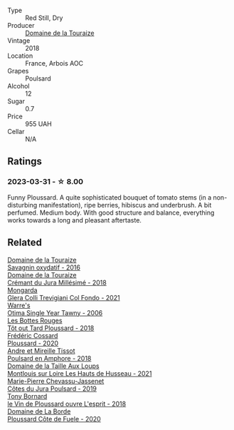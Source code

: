 #+attr_html: :class wine-main-image
[[file:/images/c5/2c8091-3c3c-4090-a998-7db077b0e857/2023-04-01-10-11-38-E23E5BF5-A4E6-4522-94F8-B31839BE4B41-1-105-c@512.webp]]

- Type :: Red Still, Dry
- Producer :: [[barberry:/producers/1798690d-483b-4f80-a136-93eb9552e48b][Domaine de la Touraize]]
- Vintage :: 2018
- Location :: France, Arbois AOC
- Grapes :: Poulsard
- Alcohol :: 12
- Sugar :: 0.7
- Price :: 955 UAH
- Cellar :: N/A

** Ratings

*** 2023-03-31 - ☆ 8.00

Funny Ploussard. A quite sophisticated bouquet of tomato stems (in a non-disturbing manifestation), ripe berries, hibiscus and underbrush. A bit perfumed. Medium body. With good structure and balance, everything works towards a long and pleasant aftertaste.

** Related

#+begin_export html
<div class="flex-container">
  <a class="flex-item flex-item-left" href="/wines/63bdc2e5-da6f-4871-861a-57ba37a4c3f5.html">
    <img class="flex-bottle" src="/images/63/bdc2e5-da6f-4871-861a-57ba37a4c3f5/2022-08-17-10-33-10-02E59099-F76E-4D80-A5F5-FD94E1D10CE7-1-105-c@512.webp"></img>
    <section class="h">Domaine de la Touraize</section>
    <section class="h text-bolder">Savagnin oxydatif - 2016</section>
  </a>

  <a class="flex-item flex-item-right" href="/wines/949e9fb7-b079-491d-9700-3af4e8545c97.html">
    <img class="flex-bottle" src="/images/94/9e9fb7-b079-491d-9700-3af4e8545c97/2021-06-23-08-54-25-332875C3-FF53-44C9-85F4-9E8C032D741F-1-105-c@512.webp"></img>
    <section class="h">Domaine de la Touraize</section>
    <section class="h text-bolder">Crémant du Jura Millésimé - 2018</section>
  </a>

  <a class="flex-item flex-item-left" href="/wines/0800b46f-7338-416b-b827-3bfb071e1238.html">
    <img class="flex-bottle" src="/images/08/00b46f-7338-416b-b827-3bfb071e1238/2023-04-01-09-58-09-9E85DC50-DA9C-482C-B4E8-3BF49562BBD9-1-105-c@512.webp"></img>
    <section class="h">Mongarda</section>
    <section class="h text-bolder">Glera Colli Trevigiani Col Fondo - 2021</section>
  </a>

  <a class="flex-item flex-item-right" href="/wines/15645e48-cc87-4136-b9f7-bff28f7b74e1.html">
    <img class="flex-bottle" src="/images/15/645e48-cc87-4136-b9f7-bff28f7b74e1/2023-04-01-10-20-28-CF9B054A-2A6E-4C33-82F5-FA3A410C8303-1-105-c@512.webp"></img>
    <section class="h">Warre's</section>
    <section class="h text-bolder">Otima Single Year Tawny - 2006</section>
  </a>

  <a class="flex-item flex-item-left" href="/wines/3e07d3ab-d122-4eee-94dd-0770a526125b.html">
    <img class="flex-bottle" src="/images/3e/07d3ab-d122-4eee-94dd-0770a526125b/2022-12-17-11-07-55-CC5ADD1A-A472-4573-B92C-3C13E05A8E48-1-102-o@512.webp"></img>
    <section class="h">Les Bottes Rouges</section>
    <section class="h text-bolder">Tôt out Tard Ploussard - 2018</section>
  </a>

  <a class="flex-item flex-item-right" href="/wines/45289e25-fbd9-4045-8ad4-cf52f5ffb871.html">
    <img class="flex-bottle" src="/images/45/289e25-fbd9-4045-8ad4-cf52f5ffb871/2023-04-01-10-13-00-698A1A22-B661-46BE-8631-D991BD98B9D0-1-105-c@512.webp"></img>
    <section class="h">Frédéric Cossard</section>
    <section class="h text-bolder">Ploussard - 2020</section>
  </a>

  <a class="flex-item flex-item-left" href="/wines/4b234919-3ae7-45b0-813b-970cd9ca74a0.html">
    <img class="flex-bottle" src="/images/4b/234919-3ae7-45b0-813b-970cd9ca74a0/2023-04-01-10-13-47-F3879159-4040-4F98-AC94-26E04954BBB5-1-105-c@512.webp"></img>
    <section class="h">Andre et Mireille Tissot</section>
    <section class="h text-bolder">Poulsard en Amphore - 2018</section>
  </a>

  <a class="flex-item flex-item-right" href="/wines/83757777-1f8c-4921-8206-45d45eee4fae.html">
    <img class="flex-bottle" src="/images/83/757777-1f8c-4921-8206-45d45eee4fae/2023-04-01-10-15-30-4095103B-7CF7-406F-875D-3B5EA553E27D-1-105-c@512.webp"></img>
    <section class="h">Domaine de la Taille Aux Loups</section>
    <section class="h text-bolder">Montlouis sur Loire Les Hauts de Husseau - 2021</section>
  </a>

  <a class="flex-item flex-item-left" href="/wines/a5021c3f-3d2c-42c2-a984-5455b774d224.html">
    <img class="flex-bottle" src="/images/a5/021c3f-3d2c-42c2-a984-5455b774d224/2023-04-01-10-09-41-FA7B2B61-4AA9-44E9-9CC5-089B8C5D2579-1-105-c@512.webp"></img>
    <section class="h">Marie-Pierre Chevassu-Jassenet</section>
    <section class="h text-bolder">Côtes du Jura Poulsard - 2019</section>
  </a>

  <a class="flex-item flex-item-right" href="/wines/dae96f2e-0035-42dc-8678-b1caba56fe17.html">
    <img class="flex-bottle" src="/images/da/e96f2e-0035-42dc-8678-b1caba56fe17/2022-12-17-11-11-07-77F81EA6-1260-4EC5-9909-C48AFCB006D4-1-102-o@512.webp"></img>
    <section class="h">Tony Bornard</section>
    <section class="h text-bolder">le Vin de Ploussard ouvre L'esprit - 2018</section>
  </a>

  <a class="flex-item flex-item-left" href="/wines/e400d41f-6be2-4898-a383-203b45fca1b2.html">
    <img class="flex-bottle" src="/images/e4/00d41f-6be2-4898-a383-203b45fca1b2/2023-04-01-10-06-24-4B1BFC32-8DAE-47BB-AF17-C5EE267E3EC6-1-105-c@512.webp"></img>
    <section class="h">Domaine de La Borde</section>
    <section class="h text-bolder">Ploussard Côte de Fuele - 2020</section>
  </a>

</div>
#+end_export
